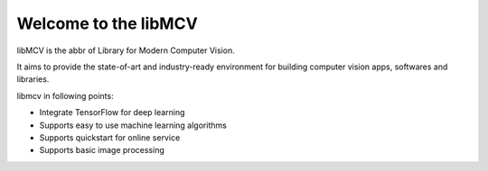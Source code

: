 Welcome to the libMCV
==================================

libMCV is the abbr of Library for Modern Computer Vision.

It aims to provide the state-of-art and industry-ready environment for
building computer vision apps, softwares and libraries.

libmcv in following points:

-   Integrate TensorFlow for deep learning
-   Supports easy to use machine learning algorithms
-   Supports quickstart for online service
-   Supports basic image processing